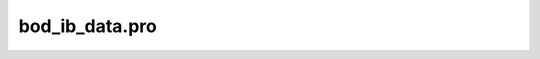 bod\_ib\_data.pro
===================================================================================================



























